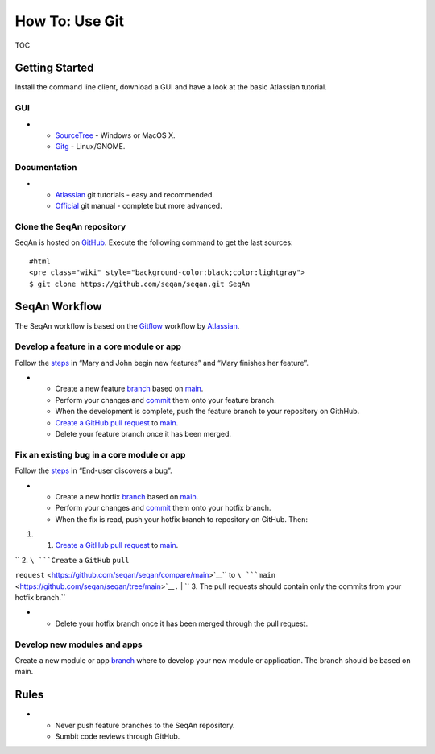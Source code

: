 How To: Use Git
---------------

TOC

Getting Started
~~~~~~~~~~~~~~~

Install the command line client, download a GUI and have a look at the
basic Atlassian tutorial.

GUI
^^^

-

   -  `SourceTree <http://www.sourcetreeapp.com>`__ - Windows or MacOS
      X.
   -  `Gitg <http://wiki.gnome.org/Gitg>`__ - Linux/GNOME.

Documentation
^^^^^^^^^^^^^

-

   -  `Atlassian <https://www.atlassian.com/git/tutorial/git-basics>`__
      git tutorials - easy and recommended.
   -  `Official <http://git-scm.com/doc>`__ git manual - complete but
      more advanced.

Clone the SeqAn repository
^^^^^^^^^^^^^^^^^^^^^^^^^^

SeqAn is hosted on `GitHub <http://github.com/seqan/>`__. Execute the
following command to get the last sources:

::

    #html
    <pre class="wiki" style="background-color:black;color:lightgray">
    $ git clone https://github.com/seqan/seqan.git SeqAn

SeqAn Workflow
~~~~~~~~~~~~~~

The SeqAn workflow is based on the
`Gitflow <https://www.atlassian.com/git/workflows#workflow-gitflow>`__
workflow by `Atlassian <https://www.atlassian.com>`__.

Develop a feature in a core module or app
^^^^^^^^^^^^^^^^^^^^^^^^^^^^^^^^^^^^^^^^^

Follow the
`steps <https://www.atlassian.com/git/workflows#workflow-gitflow>`__ in
“Mary and John begin new features” and “Mary finishes her feature”.

-

   -  Create a new feature
      `branch <https://www.atlassian.com/git/tutorial/git-branches#branch>`__
      based on
      `main <https://github.com/seqan/seqan/tree/main>`__.
   -  Perform your changes and
      `commit <https://www.atlassian.com/git/tutorial/git-basics#commit>`__
      them onto your feature branch.
   -  When the development is complete, push the feature branch to your
      repository on GithHub.
   -  `Create a GitHub pull
      request <https://github.com/seqan/seqan/compare/main>`__ to
      `main <https://github.com/seqan/seqan/tree/main>`__.
   -  Delete your feature branch once it has been merged.

Fix an existing bug in a core module or app
^^^^^^^^^^^^^^^^^^^^^^^^^^^^^^^^^^^^^^^^^^^

Follow the
`steps <https://www.atlassian.com/git/workflows#workflow-gitflow>`__ in
“End-user discovers a bug”.

-

   -  Create a new hotfix
      `branch <https://www.atlassian.com/git/tutorial/git-branches#branch>`__
      based on `main <https://github.com/seqan/seqan/tree/main>`__.
   -  Perform your changes and
      `commit <https://www.atlassian.com/git/tutorial/git-basics#commit>`__
      them onto your hotfix branch.
   -  When the fix is read, push your hotfix branch to repository on
      GitHub. Then:

#.

   #. `Create a GitHub pull
      request <https://github.com/seqan/seqan/compare/main>`__ to
      `main <https://github.com/seqan/seqan/tree/main>`__.

| ``    2. ``\ ```Create`` ``a`` ``GitHub`` ``pull``
``request`` <https://github.com/seqan/seqan/compare/main>`__\ `` to ``\ ```main`` <https://github.com/seqan/seqan/tree/main>`__\ ``.``
| ``    3. The pull requests should contain only the commits from your hotfix branch.``

-

   -  Delete your hotfix branch once it has been merged through the pull
      request.

Develop new modules and apps
^^^^^^^^^^^^^^^^^^^^^^^^^^^^

Create a new module or app
`branch <https://www.atlassian.com/git/tutorial/git-branches#branch>`__
where to develop your new module or application. The branch should be
based on main.

Rules
~~~~~

-

   -  Never push feature branches to the SeqAn repository.
   -  Sumbit code reviews through GitHub.

.. raw:: mediawiki

   {{TracNotice|{{PAGENAME}}}}
